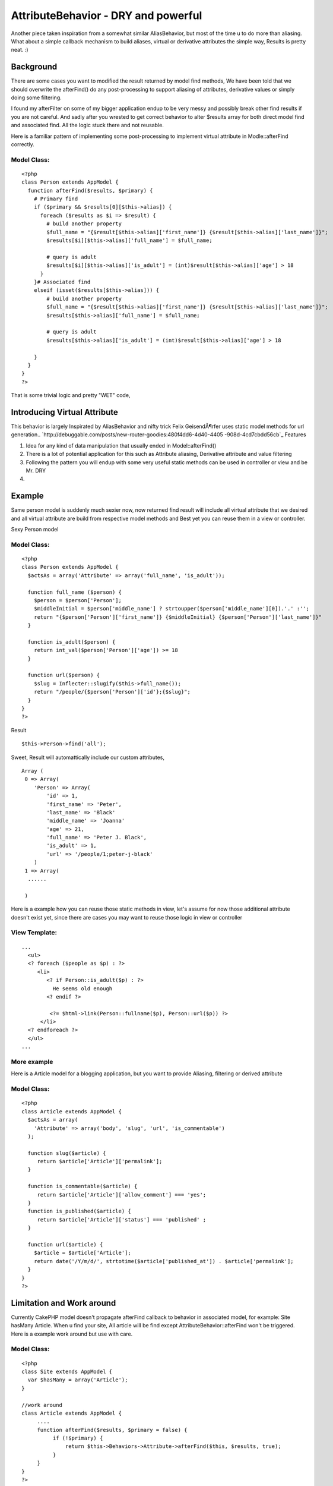 AttributeBehavior - DRY and powerful
====================================

Another piece taken inspiration from a somewhat similar AliasBehavior,
but most of the time u to do more than aliasing. What about a simple
callback mechanism to build aliases, virtual or derivative attributes
the simple way, Results is pretty neat. :)


Background
----------
There are some cases you want to modified the result returned by model
find methods, We have been told that we should overwrite the
afterFind() do any post-processing to support aliasing of attributes,
derivative values or simply doing some filtering.

I found my afterFilter on some of my bigger application endup to be
very messy and possibly break other find results if you are not
careful. And sadly after you wrested to get correct behavior to alter
$results array for both direct model find and associated find. All the
logic stuck there and not reusable.

Here is a familiar pattern of implementing some post-processing to
implement virtual attribute in Modle::afterFind correctly.

Model Class:
````````````

::

    <?php 
    class Person extends AppModel {
      function afterFind($results, $primary) {
        # Primary find 
        if ($primary && $results[0][$this->alias]) {
          foreach ($results as $i => $result) {
            # build another property
            $full_name = "{$result[$this->alias]['first_name']} {$result[$this->alias]['last_name']}";
            $results[$i][$this->alias]['full_name'] = $full_name;
          
            # query is adult 
            $results[$i][$this->alias]['is_adult'] = (int)$result[$this->alias]['age'] > 18
          }
        }# Associated find
        elseif (isset($results[$this->alias])) {
            # build another property
            $full_name = "{$result[$this->alias]['first_name']} {$result[$this->alias]['last_name']}";
            $results[$this->alias]['full_name'] = $full_name;
          
            # query is adult 
            $results[$this->alias]['is_adult'] = (int)$result[$this->alias]['age'] > 18
    
        }
      }
    }
    ?>

That is some trivial logic and pretty "WET" code,


Introducing Virtual Attribute
-----------------------------

This behavior is largely Inspirated by AliasBehavior and nifty trick
Felix GeisendÃ¶rfer uses static model methods for url generation..
`http://debuggable.com/posts/new-router-goodies:480f4dd6-4d40-4405
-908d-4cd7cbdd56cb`_
Features

#. Idea for any kind of data manipulation that usually ended in
   Model::afterFind()
#. There is a lot of potential application for this such as Attribute
   aliasing, Derivative attribute and value filtering
#. Following the pattern you will endup with some very useful static
   methods can be used in controller or view and be Mr. DRY
#.



Example
-------
Same person model is suddenly much sexier now, now returned find
result will include all virtual attribute that we desired and all
virtual attribute are build from respective model methods and Best yet
you can reuse them in a view or controller.

Sexy Person model

Model Class:
````````````

::

    <?php 
    class Person extends AppModel {
      $actsAs = array('Attribute' => array('full_name', 'is_adult'));
     
      function full_name ($person) {
        $person = $person['Person'];
        $middleInitial = $person['middle_name'] ? strtoupper($person['middle_name'][0]).'.' :'';
        return "{$person['Person']['first_name']} {$middleInitial} {$person['Person']['last_name']}" 
      }
      
      function is_adult($person) {
        return int_val($person['Person']['age']) >= 18
      }
    
      function url($person) {
        $slug = Inflecter::slugify($this->full_name());
        return "/people/{$person['Person']['id'};{$slug}";
      }
    }
    ?>

Result

::

    
      $this->Person->find('all');

Sweet, Result will automattically include our custom attributes,

::

    
    Array (
     0 => Array(
        'Person' => Array(
            'id' => 1,
            'first_name' => 'Peter',
            'last_name' => 'Black'
            'middle_name' => 'Joanna'
            'age' => 21,
            'full_name' => 'Peter J. Black',
            'is_adult' => 1,
            'url' => '/people/1;peter-j-black'
        )  
     1 => Array(
      ......  
       
     )  

Here is a example how you can reuse those static methods in view,
let's assume for now those additional attribute doesn't exist yet,
since there are cases you may want to reuse those logic in view or
controller

View Template:
``````````````

::

    
    ...
      <ul>
      <? foreach ($people as $p) : ?>
         <li>
            <? if Person::is_adult($p) : ?>
              He seems old enough 
            <? endif ?>
          
             <?= $html->link(Person::fullname($p), Person::url($p)) ?>
          </li>
      <? endforeach ?>
      </ul>
    ...



More example
````````````

Here is a Article model for a blogging application, but you want to
provide Aliasing, filtering or derived attribute

Model Class:
````````````

::

    <?php 
    class Article extends AppModel {
      $actsAs = array(
        'Attribute' => array('body', 'slug', 'url', 'is_commentable')
      );
     
      function slug($article) {
         return $article['Article']['permalink'];
      }
    
      function is_commentable($article) {
         return $article['Article']['allow_comment'] === 'yes';
      }
      function is_published($article) {
         return $article['Article']['status'] === 'published' ;
      }  
      
      function url($article) {
        $article = $article['Article'];
        return date('/Y/m/d/', strtotime($article['published_at']) . $article['permalink'];
      }
    }
    ?>



Limitation and Work around
--------------------------
Currently CakePHP model doesn't propagate afterFind callback to
behavior in associated model, for example: Site hasMany Article.
When u find your site, All article will be find except
AttributeBehavior::afterFind won't be triggered. Here is a example
work around but use with care.

Model Class:
````````````

::

    <?php 
    class Site extends AppModel {
      var $hasMany = array('Article');
    }
    
    //work around
    class Article extends AppModel {
         ....
         function afterFind($results, $primary = false) {
              if (!$primary) {
                  return $this->Behaviors->Attribute->afterFind($this, $results, true);
              }
         }
    }
    ?>



Code
----

Save as app/models/behaviors/attribute.php


Model Class:
````````````

::

    <?php 
    class AttributeBehavior extends ModelBehavior {
        function setup(&$model, $config = array()) {
            if (is_string($config))
                $config = array($config);
    
            $this->settings[$model->alias] = $config;   
        }
        
        function afterFind(&$model, $results = array(), $primary = false) {
            $attributes = $this->settings[$model->alias];
            
            if ($primary && isset($results[0][$model->alias])) {
                foreach($results as $i => $result) {
                    foreach ($attributes as $attr) {
                        if (method_exists($model, $attr) && !is_null($tmp = $model->$attr($result))) {
                            $results[$i][$model->alias][$attr] = $tmp;
                        } 
                    }
                }
            } 
            elseif (isset($results[$model->alias])) {
                foreach ($attributes as $attr) {
                    if (method_exists($model, $attr) &&  !is_null($tmp = $model->$attr($result))) {
                        $results[$model->alias][$attr] = $tmp; 
                    }
                }
            }
            return $results;
        }
    } 
    ?>
    ?>



.. _http://debuggable.com/posts/new-router-goodies:480f4dd6-4d40-4405-908d-4cd7cbdd56cb: http://debuggable.com/posts/new-router-goodies:480f4dd6-4d40-4405-908d-4cd7cbdd56cb

.. author:: taylor.luk
.. categories:: articles, behaviors
.. tags:: model,behavior,attribute,dry,attributes,callback,virtual,com
puted,Behaviors

